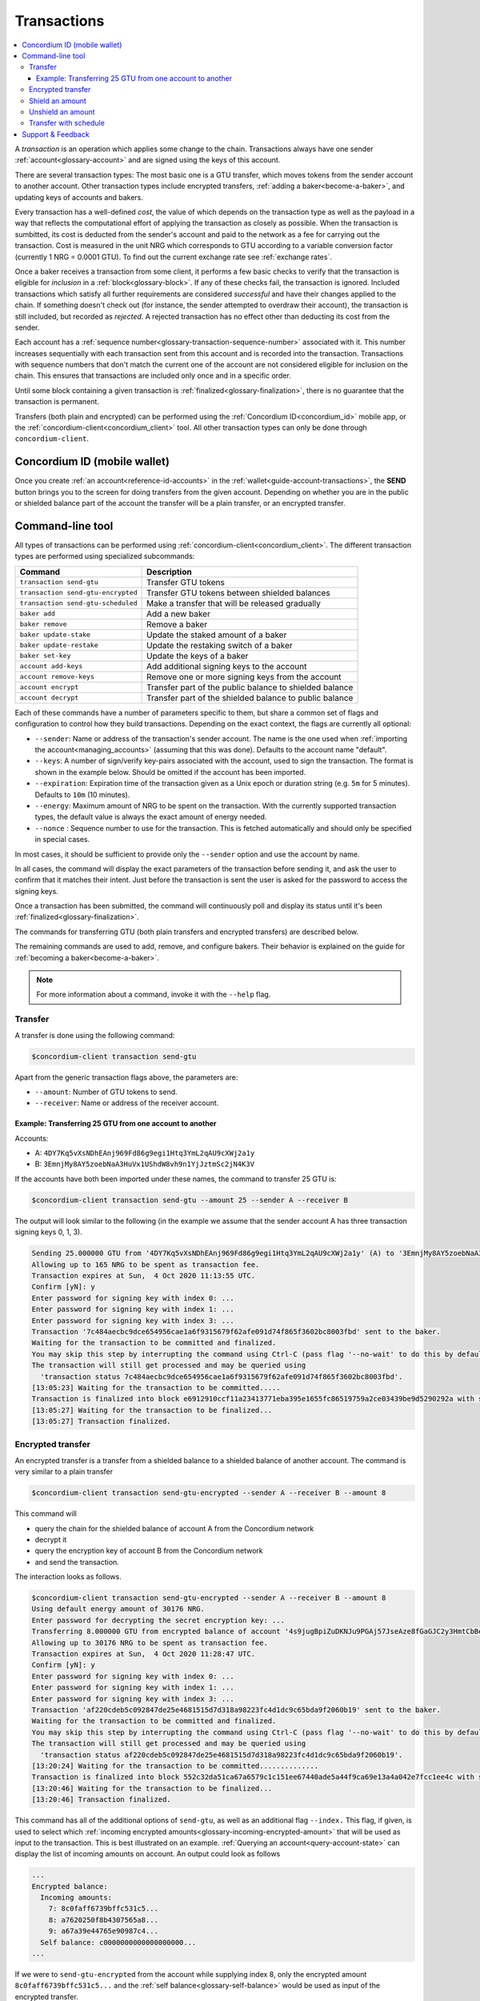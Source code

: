 .. _Concordium ID (mobile wallet): #concordium-id-mobile-wallet
.. _Command-line tool: #command-line-tool
.. _Transfer: #transfer
.. _Encrypted transfer: #encrypted-transfer
.. _Shield an amount: #shield-an-amount
.. _Unshield an amount: #unshield-an-amount
.. _Discord: https://discord.com/invite/xWmQ5tp

.. _transactions:

============
Transactions
============

.. contents::
   :local:
   :backlinks: none

A *transaction* is an operation which applies some change to the chain.
Transactions always have one sender :ref:`account<glossary-account>` and are signed using the keys of
this account.

There are several transaction types: The most basic one is a GTU transfer, which
moves tokens from the sender account to another account. Other transaction types
include encrypted transfers, :ref:`adding a baker<become-a-baker>`, and updating keys of accounts
and bakers.

Every transaction has a well-defined *cost*, the value of which depends on the
transaction type as well as the payload in a way that reflects the computational
effort of applying the transaction as closely as possible. When the transaction
is sumbitted, its cost is deducted from the sender's account and paid to the
network as a fee for carrying out the transaction. Cost is measured in the unit
NRG which corresponds to GTU according to a variable conversion factor
(currently 1 NRG = 0.0001 GTU). To find out the current exchange rate see :ref:`exchange rates`.

Once a baker receives a transaction from some client, it performs a few basic
checks to verify that the transaction is eligible for *inclusion* in a :ref:`block<glossary-block>`.
If any of these checks fail, the transaction is ignored. Included transactions
which satisfy all further requirements are considered *successful* and have
their changes applied to the chain. If something doesn't check out (for
instance, the sender attempted to overdraw their account), the transaction is
still included, but recorded as *rejected*. A rejected transaction has no effect
other than deducting its cost from the sender.

Each account has a :ref:`sequence number<glossary-transaction-sequence-number>` associated with it. This number increases
sequentially with each transaction sent from this account and is recorded into
the transaction. Transactions with sequence numbers that don't match the current
one of the account are not considered eligible for inclusion on the chain. This
ensures that transactions are included only once and in a specific order.

Until some block containing a given transaction is :ref:`finalized<glossary-finalization>`, there is no
guarantee that the transaction is permanent.

Transfers (both plain and encrypted) can be performed using the :ref:`Concordium ID<concordium_id>`
mobile app, or the :ref:`concordium-client<concordium_client>` tool. All other transaction types
can only be done through ``concordium-client``.



Concordium ID (mobile wallet)
=============================

Once you create :ref:`an account<reference-id-accounts>` in the :ref:`wallet<guide-account-transactions>`, the **SEND** button brings you
to the screen for doing transfers from the given account. Depending on whether
you are in the public or shielded balance part of the account the transfer will
be a plain transfer, or an encrypted transfer.

Command-line tool
=================

All types of transactions can be performed using :ref:`concordium-client<concordium_client>`. The
different transaction types are performed using specialized subcommands:

+-------------------------------+-------------------------------------+
| Command                       | Description                         |
+===============================+=====================================+
| ``transaction send-gtu``      | Transfer GTU tokens                 |
+-------------------------------+-------------------------------------+
| ``transaction                 | Transfer GTU tokens between shielded|
| send-gtu-encrypted``          | balances                            |
+-------------------------------+-------------------------------------+
| ``transaction                 | Make a transfer that will be        |
| send-gtu-scheduled``          | released gradually                  |
+-------------------------------+-------------------------------------+
| ``baker add``                 | Add a new baker                     |
+-------------------------------+-------------------------------------+
| ``baker remove``              | Remove a baker                      |
+-------------------------------+-------------------------------------+
| ``baker update-stake``        | Update the staked amount of a baker |
+-------------------------------+-------------------------------------+
| ``baker update-restake``      | Update the restaking switch of a    |
|                               | baker                               |
+-------------------------------+-------------------------------------+
| ``baker set-key``             | Update the keys of a baker          |
+-------------------------------+-------------------------------------+
| ``account add-keys``          | Add additional signing keys to the  |
|                               | account                             |
+-------------------------------+-------------------------------------+
| ``account remove-keys``       | Remove one or more signing keys     |
|                               | from the account                    |
+-------------------------------+-------------------------------------+
| ``account encrypt``           | Transfer part of the public balance |
|                               | to shielded balance                 |
+-------------------------------+-------------------------------------+
| ``account decrypt``           | Transfer part of the shielded       |
|                               | balance to public balance           |
+-------------------------------+-------------------------------------+

Each of these commands have a number of parameters specific to them, but share a
common set of flags and configuration to control how they build transactions.
Depending on the exact context, the flags are currently all optional:

-  ``--sender``: Name or address of the transaction's sender account.
   The name is the one used when :ref:`importing the account<managing_accounts>` (assuming that this
   was done). Defaults to the account name "default".
-  ``--keys``: A number of sign/verify key-pairs associated with the
   account, used to sign the transaction. The format is shown in the example
   below. Should be omitted if the account has been imported.
-  ``--expiration``: Expiration time of the transaction given as a Unix
   epoch or duration string (e.g. ``5m`` for 5 minutes). Defaults to ``10m`` (10
   minutes).
-  ``--energy``: Maximum amount of NRG to be spent on the transaction.
   With the currently supported transaction types, the default value is always
   the exact amount of energy needed.
-  ``--nonce`` : Sequence number to use for the transaction. This is
   fetched automatically and should only be specified in special cases.


In most cases, it should be sufficient to provide only the ``--sender`` option
and use the account by name.

In all cases, the command will display the exact parameters of the transaction
before sending it, and ask the user to confirm that it matches their intent.
Just before the transaction is sent the user is asked for the password to access
the signing keys.

Once a transaction has been submitted, the command will continuously poll and
display its status until it's been :ref:`finalized<glossary-finalization>`.

The commands for transferring GTU (both plain transfers and encrypted transfers)
are described below.

The remaining commands are used to add, remove, and configure bakers. Their
behavior is explained on the guide for :ref:`becoming a baker<become-a-baker>`.

.. note::

   For more information about a command, invoke it with the ``--help`` flag.

Transfer
--------

A transfer is done using the following command:

.. code-block:: console

   $concordium-client transaction send-gtu

Apart from the generic transaction flags above, the parameters are:

-  ``--amount``: Number of GTU tokens to send.
-  ``--receiver``: Name or address of the receiver account.


Example: Transferring 25 GTU from one account to another
~~~~~~~~~~~~~~~~~~~~~~~~~~~~~~~~~~~~~~~~~~~~~~~~~~~~~~~~

Accounts:

-  A: ``4DY7Kq5vXsNDhEAnj969Fd86g9egi1Htq3YmL2qAU9cXWj2a1y``
-  B: ``3EmnjMy8AY5zoebNaA3HuVx1UShdW8vh9n1YjJztmSc2jN4K3V``

If the accounts have both been imported under these names, the command
to transfer 25 GTU is:

.. code-block:: console

   $concordium-client transaction send-gtu --amount 25 --sender A --receiver B

The output will look similar to the following (in the example we assume that the
sender account A has three transaction signing keys 0, 1, 3).

.. code-block:: console

   Sending 25.000000 GTU from '4DY7Kq5vXsNDhEAnj969Fd86g9egi1Htq3YmL2qAU9cXWj2a1y' (A) to '3EmnjMy8AY5zoebNaA3HuVx1UShdW8vh9n1YjJztmSc2jN4K3V' (B).
   Allowing up to 165 NRG to be spent as transaction fee.
   Transaction expires at Sun,  4 Oct 2020 11:13:55 UTC.
   Confirm [yN]: y
   Enter password for signing key with index 0: ...
   Enter password for signing key with index 1: ...
   Enter password for signing key with index 3: ...
   Transaction '7c484aecbc9dce654956cae1a6f9315679f62afe091d74f865f3602bc8003fbd' sent to the baker.
   Waiting for the transaction to be committed and finalized.
   You may skip this step by interrupting the command using Ctrl-C (pass flag '--no-wait' to do this by default).
   The transaction will still get processed and may be queried using
     'transaction status 7c484aecbc9dce654956cae1a6f9315679f62afe091d74f865f3602bc8003fbd'.
   [13:05:23] Waiting for the transaction to be committed.....
   Transaction is finalized into block e6912910ccf11a23413771eba395e1655fc86519759a2ce03439be9d5290292a with status "success" and cost 0.011200 GTU (112 NRG).
   [13:05:27] Waiting for the transaction to be finalized...
   [13:05:27] Transaction finalized.

Encrypted transfer
------------------

An encrypted transfer is a transfer from a shielded balance to a shielded
balance of another account. The command is very similar to a plain transfer

.. code-block:: console

   $concordium-client transaction send-gtu-encrypted --sender A --receiver B --amount 8

This command will

-  query the chain for the shielded balance of account A from the
   Concordium network
-  decrypt it
-  query the encryption key of account B from the Concordium network
-  and send the transaction.

The interaction looks as follows.

.. code-block:: console

   $concordium-client transaction send-gtu-encrypted --sender A --receiver B --amount 8
   Using default energy amount of 30176 NRG.
   Enter password for decrypting the secret encryption key: ...
   Transferring 8.000000 GTU from encrypted balance of account '4s9jugBpiZuDKNJu9PGAj57JseAze8fGaGJC2y3HmtCbBeTLAJ' (A) to '47JNHkJZo9ShomDypbiSJzdGN7FNxo8MwtUFsPa49KGvejf7Wh' (B).
   Allowing up to 30176 NRG to be spent as transaction fee.
   Transaction expires at Sun,  4 Oct 2020 11:28:47 UTC.
   Confirm [yN]: y
   Enter password for signing key with index 0: ...
   Enter password for signing key with index 1: ...
   Enter password for signing key with index 3: ...
   Transaction 'af220cdeb5c092847de25e4681515d7d318a98223fc4d1dc9c65bda9f2060b19' sent to the baker.
   Waiting for the transaction to be committed and finalized.
   You may skip this step by interrupting the command using Ctrl-C (pass flag '--no-wait' to do this by default).
   The transaction will still get processed and may be queried using
     'transaction status af220cdeb5c092847de25e4681515d7d318a98223fc4d1dc9c65bda9f2060b19'.
   [13:20:24] Waiting for the transaction to be committed..............
   Transaction is finalized into block 552c32da51ca67a6579c1c151ee67440ade5a44f9ca69e13a4a042e7fcc1ee4c with status "success" and cost 3.012300 GTU (30123 NRG).
   [13:20:46] Waiting for the transaction to be finalized...
   [13:20:46] Transaction finalized.

This command has all of the additional options of ``send-gtu``, as well as an
additional flag ``--index.`` This flag, if given, is used to select which
:ref:`incoming encrypted amounts<glossary-incoming-encrypted-amount>` that will be used as input to the transaction.
This is best illustrated on an example. :ref:`Querying an account<query-account-state>` can display the
list of incoming amounts on account. An output could look as follows

.. code-block:: console

   ...
   Encrypted balance:
     Incoming amounts:
       7: 8c0faff6739bffc531c5...
       8: a7620250f8b4307565a8...
       9: a67a39e44765e90987c4...
     Self balance: c0000000000000000000...
   ...

If we were to ``send-gtu-encrypted`` from the account while supplying index 8,
only the encrypted amount ``8c0faff6739bffc531c5...`` and the :ref:`self balance<glossary-self-balance>`
would be used as input of the encrypted transfer.

If the supplied index is out of range ``concordium-client`` will refuse to send
the transaction.

Shield an amount
----------------

The command to shield an amount with ``concordium-client`` is ``account
encrypt``. For example, an interaction to shield 10 GTU on account A looks as
follows.

The command is

.. code-block:: console

   $concordium-client account encrypt --amount 10 --sender A

It supports all of the same additional flags as the transfer transaction, apart
from the ``--receiver`` since transfer from public to encrypted balance is
always on the same account. The output looks as follows

.. code-block:: console

   Using default energy amount of 265 NRG.
   Transferring 10.000000 GTU from public to encrypted balance of account '4s9jugBpiZuDKNJu9PGAj57JseAze8fGaGJC2y3HmtCbBeTLAJ' (A).
   Allowing up to 265 NRG to be spent as transaction fee.
   Transaction expires at Sun,  4 Oct 2020 11:25:02 UTC.
   Confirm [yN]: y
   Enter password for signing key with index 0: ...
   Enter password for signing key with index 1: ...
   Enter password for signing key with index 3: ...
   Transaction '9a74be8f99e26dfa0c269725205fb63d447c357ea61b8e6e4df8230059ba22f5' sent to the baker.
   Waiting for the transaction to be committed and finalized.
   You may skip this step by interrupting the command using Ctrl-C (pass flag '--no-wait' to do this by default).
   The transaction will still get processed and may be queried using
     'transaction status 9a74be8f99e26dfa0c269725205fb63d447c357ea61b8e6e4df8230059ba22f5'.
   [13:15:10] Waiting for the transaction to be committed.....
   Transaction is finalized into block c12e7772190d1361dc7d59a1cc873906436742e726d12213cb599eb48b97bd2c with status "success" and cost 0.021200 GTU (212 NRG).
   [13:15:14] Waiting for the transaction to be finalized...
   [13:15:14] Transaction finalized.

Unshield an amount
------------------

The command to unshield an amount with ``concordium-client`` is
``account decrypt``. For example, an interaction to unshield 7 GTU on
account B looks as follows.

The command is

.. code-block:: console

   $concordium-client account decrypt --sender B --amount 7

This will

-  query the state of account B from the Concordium network
-  decrypt the shielded balance and check that it is sufficient
-  send the transaction

This supports the same optional flags as ``encrypt``, with the addition
of ``--index`` which has the same meaning as in the
``send-gtu-encrypted`` command.

.. code-block:: console

   Using default energy amount of 16171 NRG.
   Enter password for decrypting the secret encryption key:
   Transferring 7.000000 GTU from encrypted to public balance of account '47JNHkJZo9ShomDypbiSJzdGN7FNxo8MwtUFsPa49KGvejf7Wh' (B).
   Allowing up to 16171 NRG to be spent as transaction fee.
   Transaction expires at Sun,  4 Oct 2020 11:44:07 UTC.
   Confirm [yN]: y
   Enter password for signing key with index 0: ...
   Enter password for signing key with index 1: ...
   Transaction 'b240ed919767b89a03984e71a0c39cff52f3374ab2b1721e489c02dc3fb1e691' sent to the baker.
   Waiting for the transaction to be committed and finalized.
   You may skip this step by interrupting the command using Ctrl-C (pass flag '--no-wait' to do this by default).
   The transaction will still get processed and may be queried using
     'transaction status b240ed919767b89a03984e71a0c39cff52f3374ab2b1721e489c02dc3fb1e691'.
   [13:34:16] Waiting for the transaction to be committed....
   Transaction is finalized into block e71a495c47734968214ac22e918f508949b02351b9f188d9b657b648927cf1ab with status "success" and cost 1.611800 GTU (16118 NRG).
   [13:34:18] Waiting for the transaction to be finalized...
   [13:34:18] Transaction finalized.

.. _transfer-with-a-schedule:

Transfer with schedule
----------------------

The command to send a transfer of GTU that will be released gradually over a
release schedule with ``concordium-client`` is ``transaction send-gtu-scheduled``.
There are two ways of specifying the release schedule, either as regular intervals
or as an explicit schedule at specific timestamps.

When specifying the release schedule with regular intervals, the options ``--amount``
, ``--every``, ``--for`` and ``--starting`` must be provided. For example, sending a transaction from A to B that will:

- release the same amount every day
- for 10 days in a row
- for a total amount of 100 GTU
- starting on the 10th of February 2021 at 12:00:00 UTC

would be done with the following command:

.. code-block:: console

   $concordium-client transaction send-gtu-scheduled --amount 100 --every Day --for 10 --starting 2021-02-10T12:00:00Z --receiver B --sender A

When specifying the release schedule explicitly, the option ``--schedule`` must be used
which takes a comma-separated list of releases in the form of ``<amount> at <date>``. For example,
sending a transaction from A to B that will:

- release 100 on January 1st 2021 at 12:00:00 UTC
- release 150 on February 15th 2021 at 12:00:00 UTC
- release 200 on December 31st 2021 at 12:00:00 UTC

would be done with the following command:

.. code-block:: console

   $concordium-client transaction send-gtu-scheduled --schedule "100 at 2021-01-01T12:00:00Z, 150 at 2021-02-15T12:00:00Z, 200 at 2021-12-31T12:00:00Z" --receiver B --sender A

Querying account information of the receiver account afterwards, will show the
list of releases that are still pending to be released:

.. code-block:: console

   $concordium-client account show B
   Local name:            B
   Address:               3WbgGP2iE21HyrBg5kL429ZXWu2dNDXzzjZ7qwu9neop2bSCRJ
   Balance:               550.000000 GTU
   Release schedule:      total 450.000000 GTU
      Fri, 1 Jan 2021 12:00:00 UTC:                100.000000 GTU scheduled by the transactions: bab4a6309e9c0fab00cacf31e5de21ff1fed525a2d0b69e033e356b1cfae99eb.
      Mon, 15 Feb 2021 12:00:00 UTC:               150.000000 GTU scheduled by the transactions: bab4a6309e9c0fab00cacf31e5de21ff1fed525a2d0b69e033e356b1cfae99eb.
      Fri, 31 Dec 2021 12:00:00 UTC:               200.000000 GTU scheduled by the transactions: bab4a6309e9c0fab00cacf31e5de21ff1fed525a2d0b69e033e356b1cfae99eb.
   Nonce:                 1
   ...

The amount that is not yet released is also accounted in the ``Balance`` field
so in this case the account owns ``100 GTU`` that don't belong to any pending
release schedule.

Support & Feedback
==================

If you run into any issues or have suggestions, post your question or
feedback on `Discord`_, or contact us at testnet@concordium.com.
